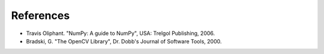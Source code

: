 References
----------

- Travis Oliphant. "NumPy: A guide to NumPy", USA: Trelgol Publishing, 2006.
- Bradski, G. "The OpenCV Library", Dr. Dobb's Journal of Software Tools, 2000.
